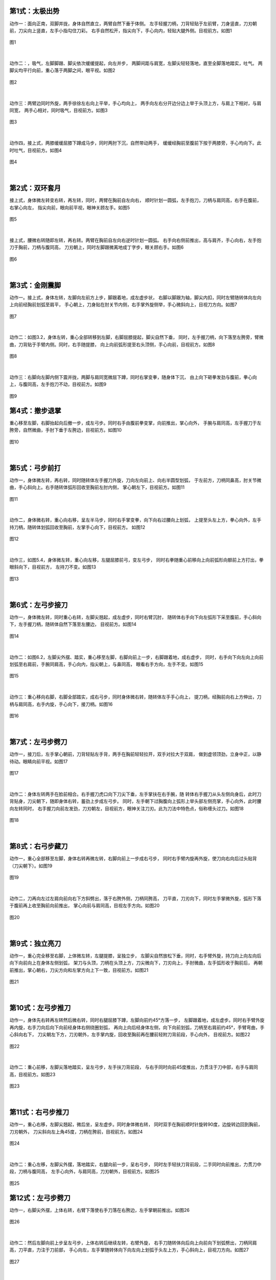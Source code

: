 
第1式：太极出势
----------------------

动作一：面向正南，双脚并拢，身体自然直立，两臂自然下垂于体侧。
左手轻握刀柄，刀背轻贴于左前臂，刀身竖直，刀刃朝前，刀尖向上竖直，左手小指勾住刀彩。
右手自然松开，指尖向下，手心向内，轻贴大腿外侧。目视前方。如图1

.. figure:: _static/tu1.png
    :align: center
    :width: 28%

    图1

|

动作二：，吸气，左脚脚跟、脚尖依次缓缓提起，向左并步，
两脚间距与肩宽，左脚尖轻轻落地，直至全脚落地踏实，吐气。
两脚尖均平行向前，重心落于两脚之间，眼平视。如图2

.. figure:: _static/tu2.png
    :align: center
    :width: 47%

    图2

|

动作三：两臂边同时外旋，两手徐徐左右向上平举，手心均向上，
两手向左右分开边分边上举于头顶上方，与肩上下相对，与肩同宽，
两手心相对，同时吸气，目视前方。如图3

.. figure:: _static/tu3.png
    :align: center
    :width: 34%

    图3

|

动作四，接上式，两膝缓缓屈膝下蹲成马步，同时两肘下沉，自然带动两手，
缓缓经胸前至腹前下按于两膝旁，手心均向下。此时吐气，目视前方。如图4

.. figure:: _static/tu4.png
    :align: center
    :width: 40%

    图4

|

第2式：双环套月
----------------------

接上式，身体微左转变右转，再左转，同时，两臂在胸前自左向右，
顺时针划一圆弧，左手抱刀，刀柄与肩同高，右手在腹前，右掌心向左，
指尖向前，眼向前平视，眼神关顾左手。如图5

.. figure:: _static/tu5.png
    :align: center
    :width: 44%

    图5

|

接上式，腰微右转随即左转，再右转。两臂在胸前自左向右逆时针划一圆弧。
右手向右侧前推出，高与肩齐，手心向右，左手抱刀于胸前，刀柄与腹同高，
刀刃朝上，同时左脚跟微离地成丁字步，眼关顾右手。如图6

.. figure:: _static/tu6.png
    :align: center
    :width: 63%

    图6

|

第3式：金刚震脚
----------------------

动作一。接上式，身体左转，左脚向左前方上步，脚跟着地，成左虚步状，
右脚以脚跟为轴，脚尖内扣，同时左臂随转体向左向上向前经胸前划弧至肩平，
手心朝上，刀身贴在肘关节内侧，右手掌外旋侧举，手心微斜向上，目视刀方向。如图7

.. figure:: _static/tu7.png
    :align: center
    :width: 63%

    图7

|

动作二：如图3.2，身体左转，重心全部转移到左脚，右脚屈膝提起，脚尖自然下垂，
同时，左手握刀柄，向下落至左胯旁，臂微曲，刀背贴于手臂内侧。同时，右手随提膝，
向上向前弧形提至右头顶侧，手心向前，目视前方。如图8

.. figure:: _static/tu8.png
    :align: center
    :width: 25%

    图8

|

动作三：右脚向左脚内侧下震并拢，两脚与肩同宽微屈下蹲，同时右掌变拳，随身体下沉，
由上向下砸拳发劲与腹前，拳心向上，与腹同高，左手抱刀不动，目视前方。如图9

.. figure:: _static/tu9.png
    :align: center
    :width: 60%

    图9


第4式：撤步退掌
----------------------------

重心移至左脚，右脚抬起向后撤一步，成左弓步。同时右手由腹前拳变掌，向前推出，掌心向外，
手腕与肩同高，左手握刀于左胯旁，自然微曲，手肘下垂于左胯边，目视前方。如图10

.. figure:: _static/tu10.png
    :align: center
    :width: 66%

    图10

|

第5式：弓步前打
--------------------------------

动作一，身体微左转，再右转，同时随转体左手握刀外旋，刀向左向前上、向右半圆型划弧，
于左前方，刀柄同鼻高，肘关节微曲，手心斜向上。右手随转体弧形回收至胸前左肘内侧，
掌心朝左下，目视前方。如图11

.. figure:: _static/tu11.png
    :align: center
    :width: 57%

    图11

|

动作二，身体微右转，重心向右移，呈左半马步，同时右手掌变拳，向下向右过腰向上划弧，
上提至头左上方，拳心向外，左手持刀柄，随转体划弧回收至胸前，左掌手心向下，目视前方。
如图12

.. figure:: _static/tu12.png
    :align: center
    :width: 45%

    图12

|

动作三，如图5.4，身体微左转，重心向左移，左腿屈膝前弓，变左弓步，
同时右拳随重心前移向上向前弧形向额前上方打出，拳眼斜向下，目视前方，
左持刀不变。如图13

.. figure:: _static/tu13.png
    :align: center
    :width: 55%

    图13

|

第6式：左弓步接刀
------------------------------

动作一，身体微左转，同时重心右转，左脚尖翘起，成左虚步，同时右臂沉肘，
随转体右手向下向左弧形下采至腹前，手心斜向下，左手握刀柄，随转体自然下落至左腰边，
目视前方。如图14

.. figure:: _static/tu14.png
    :align: center
    :width: 70%

    图14

|

动作二：如图6.2，左脚尖外摆、踏实，重心移至左脚，右脚向前上一步，右脚跟着地，成右虚步，
同时，右手向下向左向上向前划弧至右肩前，手腕同肩高，手心向内，指尖朝上，与鼻同高，
眼看右手方向，左手不变。如图15

.. figure:: _static/tu15.png
    :align: center
    :width: 48%

    图15

|

动作三：重心移向右脚，右脚全部踏实，成右弓步，同时身体微右转，随转体左手手心向上，
提刀柄，经胸前向右上方伸出，刀柄与肩同高，右手内旋，手心向下，接刀柄。如图16

.. figure:: _static/tu16.png
    :align: center
    :width: 48%

    图16

|

第7式：左弓步劈刀
------------------------

动作一，接刀后，左手掌心朝前，刀背轻贴左手背，两手在胸前轻轻拉开，双手对拉大于双肩，
做到虚领顶劲，立身中正，以静待动。眼睛向前平视。如图17

.. figure:: _static/tu17.png
    :align: center
    :width: 54%

    图17

|

动作二：身体左转两手在脸前相合。右手握刀虎口向下刀尖下垂，左手掌扶在右手腕，随
转体右手握刀从头左侧向身后，此时刀背贴身，刀尖朝下，随即身体右转，蓄劲上步成左弓步。
同时，左手朝下过胸腹向上弧形上举头部左侧亮掌，手心向外，此时腰向左转同时，
右手握刀向前左发劲，刀刃朝左，目视前方，眼神关注刀刃。此为刀法中特色点，俗称缠头过刀。如图18

.. figure:: _static/tu18.png
    :align: center
    :width: 64%

    图18

|

第8式：右弓步藏刀
----------------------------

动作一，重心全部移至左脚，身体右转再微左转，右脚向前上一步成右弓步，
同时右手臂内旋再外旋，使刀向右向后过头贴背（刀尖朝下）。如图19

.. figure:: _static/tu19.png
    :align: center
    :width: 28%

    图19

|

动作二，刀再向左过左肩向前向右下方斜劈出，落于右胯外侧，刀柄同胯高，
刀平直，刀刃向下，同时左手掌微外旋，弧形下落于腹前再上收至胸前向前推出，
掌心向前与肩同高，目视左手方向。如图20

.. figure:: _static/tu20.png
    :align: center
    :width: 49%

    图20

|

第9式：独立亮刀
-----------------------

动作一，重心完全移至右脚，上体微左转，左腿提膝，呈独立步，
左脚尖自然放松下垂，同时，右手臂外旋，持刀向上向左向后向下向前向上在身体左侧划弧，
架刀与头顶，刀柄在头顶上方，刀尖微向下，刀刃向上，手肘微曲，左手弧形收于胸前后，
再朝前推出，掌心朝右，刀尖方向和左掌方向上下一致，目视前方。如图21

.. figure:: _static/tu21.png
    :align: center
    :width: 72%

    图21

|

第10式：左弓步推刀
---------------------------

动作一，身体先右转再左转然后微右转，同时右腿屈膝下蹲，左脚向前约45°方落一步，
左脚跟着地，成左虚步。同时右手臂外旋再内旋，右手刀向后向下向前经身体右侧绕圈划弧，
再向上向后经身体左侧，向下向前划弧，刀柄至右肩前约45°，手臂弯曲，手心斜向右下，
刀尖朝左下方，刀刃朝外，左手掌内旋，回收至胸前再在腰前轻附刀背前段，手心向外，
目视前方。如图22

.. figure:: _static/tu22.png
    :align: center
    :width: 41%

    图22

|

动作二：重心前移，左脚尖落地踏实，呈左弓步，左手扶刀背前段，
与右手同时向前45度推出，力贯注于刀中部，右手与肩同高，目视前方。如图23

.. figure:: _static/tu23.png
    :align: center
    :width: 51%

    图23

|

第11式：右弓步推刀
------------------------

动作一，重心右移，左脚尖翘起，微后坐，呈左虚步。同时身体微右转，
同时双手在胸前顺时针旋转90度，边旋转边回到胸前，刀刃朝外，
刀尖斜向左上角45度，刀柄在胯前，目视前方。如图24

.. figure:: _static/tu24.png
    :align: center
    :width: 55%

    图24

|

动作二：重心左移，左脚尖外摆，落地踏实，右腿向前一步，呈右弓步，
同时左手轻扶刀背前段，二手同时向前推出，力贯刀中段，刀柄与腹同高，
左手心向外，与肩同高，刀刃朝外，目视前方。如图25

.. figure:: _static/tu25.png
    :align: center
    :width: 92%

    图25

第12式：左弓步劈刀
-----------------------

动作一，右脚尖外摆，上体右转，右臂下落使右手刀落在右胯边，左手掌朝前推出。如图26

.. figure:: _static/tu26.png
    :align: center
    :width: 91%

    图26

|

动作二：然后左脚向前上步呈左弓步，上体右转后继续左转，右臂外旋，
右手刀随转体向后向上向前向下划弧劈出，刀柄同肩高，刀平直，力注于刀前部，
手心向左，左手掌随转体向下向左向上划弧于头左上方，手心斜向上，目视刀方向。如图27

.. figure:: _static/tu27.png
    :align: center
    :width: 86%

    图27

|

第13式：翻身右撩刀
------------------------

动作一，右脚抬起，在左脚边下落震脚，同时左脚撤步，身体向后转180度，成右弓步。
同时，右手握刀，向下向上再向下经过右膝侧向右后方撩出，力注刀身前部，刀柄同肩高，
刀尖斜向下左手自然扶于右手腕处。如图28

.. figure:: _static/tu28.png
    :align: center
    :width: 75%

    图28

|

第14式：右虚步拖刀
------------------------

接上式，重心向左脚移动，右脚收半步成右虚步，同时，右手握刀外旋，刀刃朝向左时，
回抽到胸前。刀刃朝左，刀柄与胸同高，目视刀尖方向。如图29

.. figure:: _static/tu29.png
    :align: center
    :width: 48%

    图29

|

第15式：马步横刀
------------------------

接上式，右脚跟落地，以脚跟为轴脚尖外摆，身体右转，左脚跟提起向前一步，呈半马步，
同时，右前臂內旋成横推刀，左手掌扶于刀背。刀柄同胸高，刀身水平向前，
目视刀尖方向。如图30

.. figure:: _static/tu30.png
    :align: center
    :width: 45%

    图30

